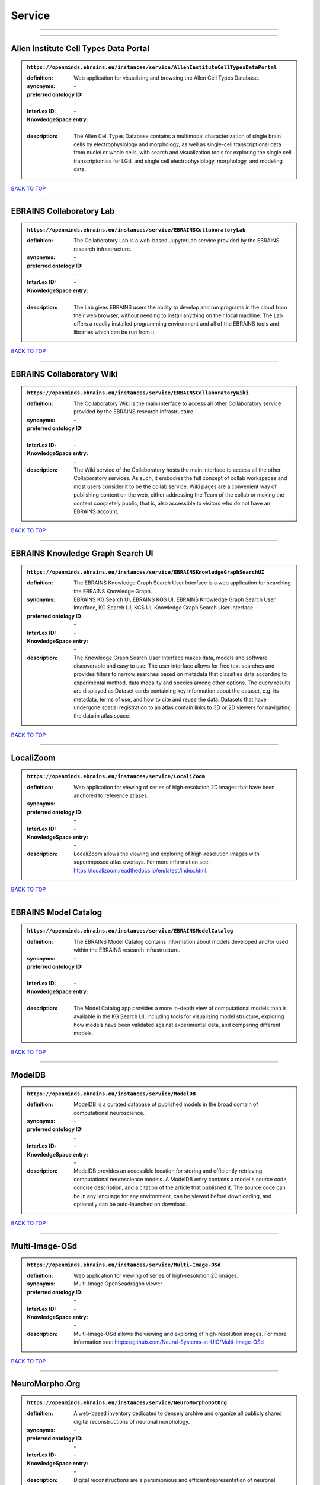 #######
Service
#######

------------

------------

Allen Institute Cell Types Data Portal
--------------------------------------

.. admonition:: ``https://openminds.ebrains.eu/instances/service/AllenInstituteCellTypesDataPortal``

   :definition: Web application for visualizing and browsing the Allen Cell Types Database.
   :synonyms: \-
   :preferred ontology ID: \-
   :InterLex ID: \-
   :KnowledgeSpace entry: \-
   :description: The Allen Cell Types Database contains a multimodal characterization of single brain cells by electrophysiology and morphology, as well as single-cell transcriptional data from nuclei or whole cells, with search and visualization tools for exploring the single cell transcriptomics for LGd, and single cell electrophysiology, morphology, and modeling data.

`BACK TO TOP <Service_>`_

------------

EBRAINS Collaboratory Lab
-------------------------

.. admonition:: ``https://openminds.ebrains.eu/instances/service/EBRAINSCollaboratoryLab``

   :definition: The Collaboratory Lab is a web-based JupyterLab service provided by the EBRAINS research infrastructure.
   :synonyms: \-
   :preferred ontology ID: \-
   :InterLex ID: \-
   :KnowledgeSpace entry: \-
   :description: The Lab gives EBRAINS users the ability to develop and run programs in the cloud from their web browser, without needing to install anything on their local machine. The Lab offers a readily installed programming environment and all of the EBRAINS tools and libraries which can be run from it.

`BACK TO TOP <Service_>`_

------------

EBRAINS Collaboratory Wiki
--------------------------

.. admonition:: ``https://openminds.ebrains.eu/instances/service/ERBAINSCollaboratoryWiki``

   :definition: The Collaboratory Wiki is the main interface to access all other Collaboratory service provided by the EBRAINS research infrastructure.
   :synonyms: \-
   :preferred ontology ID: \-
   :InterLex ID: \-
   :KnowledgeSpace entry: \-
   :description: The Wiki service of the Collaboratory hosts the main interface to access all the other Collaboratory services. As such, it embodies the full concept of collab workspaces and most users consider it to be the collab service. Wiki pages are a convenient way of publishing content on the web, either addressing the Team of the collab or making the content completely public, that is, also accessible to visitors who do not have an EBRAINS account.

`BACK TO TOP <Service_>`_

------------

EBRAINS Knowledge Graph Search UI
---------------------------------

.. admonition:: ``https://openminds.ebrains.eu/instances/service/EBRAINSKnowledgeGraphSearchUI``

   :definition: The EBRAINS Knowledge Graph Search User Interface is a web application for searching the EBRAINS Knowledge Graph.
   :synonyms: EBRAINS KG Search UI, EBRAINS KGS UI, EBRAINS Knowledge Graph Search User Interface, KG Search UI, KGS UI, Knowledge Graph Search User Interface
   :preferred ontology ID: \-
   :InterLex ID: \-
   :KnowledgeSpace entry: \-
   :description: The Knowledge Graph Search User Interface makes data, models and software discoverable and easy to use. The user interface allows for free text searches and provides filters to narrow searches based on metadata that classifies data according to experimental method, data modality and species among other options. The query results are displayed as Dataset cards containing key information about the dataset, e.g. its metadata, terms of use, and how to cite and reuse the data. Datasets that have undergone spatial registration to an atlas contain links to 3D or 2D viewers for navigating the data in atlas space.

`BACK TO TOP <Service_>`_

------------

LocaliZoom
----------

.. admonition:: ``https://openminds.ebrains.eu/instances/service/LocaliZoom``

   :definition: Web application for viewing of series of high-resolution 2D images that have been anchored to reference atlases.
   :synonyms: \-
   :preferred ontology ID: \-
   :InterLex ID: \-
   :KnowledgeSpace entry: \-
   :description: LocaliZoom allows the viewing and exploring of high-resolution images with superimposed atlas overlays. For more information see: https://localizoom.readthedocs.io/en/latest/index.html.

`BACK TO TOP <Service_>`_

------------

EBRAINS Model Catalog
---------------------

.. admonition:: ``https://openminds.ebrains.eu/instances/service/EBRAINSModelCatalog``

   :definition: The EBRAINS Model Catalog contains information about models developed and/or used within the EBRAINS research infrastructure.
   :synonyms: \-
   :preferred ontology ID: \-
   :InterLex ID: \-
   :KnowledgeSpace entry: \-
   :description: The Model Catalog app provides a more in-depth view of computational models than is available in the KG Search UI, including tools for visualizing model structure, exploring how models have been validated against experimental data, and comparing different models.

`BACK TO TOP <Service_>`_

------------

ModelDB
-------

.. admonition:: ``https://openminds.ebrains.eu/instances/service/ModelDB``

   :definition: ModelDB is a curated database of published models in the broad domain of computational neuroscience.
   :synonyms: \-
   :preferred ontology ID: \-
   :InterLex ID: \-
   :KnowledgeSpace entry: \-
   :description: ModelDB provides an accessible location for storing and efficiently retrieving computational neuroscience models. A ModelDB entry contains a model's source code, concise description, and a citation of the article that published it. The source code can be in any language for any environment, can be viewed before downloading, and optionally can be auto-launched on download.

`BACK TO TOP <Service_>`_

------------

Multi-Image-OSd
---------------

.. admonition:: ``https://openminds.ebrains.eu/instances/service/Multi-Image-OSd``

   :definition: Web application for viewing of series of high-resolution 2D images.
   :synonyms: Multi-Image OpenSeadragon viewer
   :preferred ontology ID: \-
   :InterLex ID: \-
   :KnowledgeSpace entry: \-
   :description: Multi-Image-OSd allows the viewing and exploring of high-resolution images. For more information see: https://github.com/Neural-Systems-at-UIO/Multi-Image-OSd

`BACK TO TOP <Service_>`_

------------

NeuroMorpho.Org
---------------

.. admonition:: ``https://openminds.ebrains.eu/instances/service/NeuroMorphoDotOrg``

   :definition: A web-based inventory dedicated to densely archive and organize all publicly shared digital reconstructions of neuronal morphology.
   :synonyms: \-
   :preferred ontology ID: \-
   :InterLex ID: \-
   :KnowledgeSpace entry: \-
   :description: Digital reconstructions are a parsimonious and efficient representation of neuronal morphology. They allow extensive analysis and implementation of biophysical models of electrophysiology. However, reconstructing cells is a very labor-intensive and time-consuming process. A collection of such data is an invaluable resource for the neuroscience community. This inventory is meant to encourage data sharing among neuroscientists, enabling further use of this data and to prevent data loss.

`BACK TO TOP <Service_>`_

------------

Neuroglancer
------------

.. admonition:: ``https://openminds.ebrains.eu/instances/service/Neuroglancer``

   :definition: 'Neuroglancer' is a WebGL-based viewer for volumetric data.
   :synonyms: \-
   :preferred ontology ID: \-
   :InterLex ID: \-
   :KnowledgeSpace entry: \-
   :description: 'Neuroglancer' is capable of displaying arbitrary (non axis-aligned) cross-sectional views of volumetric data, as well as 3-D meshes and line-segment based models (skeletons). A live demo without any preloaded datasets is hosted at https://neuroglancer-demo.appspot.com.

`BACK TO TOP <Service_>`_

------------

Zenodo
------

.. admonition:: ``https://openminds.ebrains.eu/instances/service/Zenodo``

   :definition: Zenodo is a general-purpose open repository developed under the European OpenAIRE program and operated by CERN.
   :synonyms: \-
   :preferred ontology ID: \-
   :InterLex ID: \-
   :KnowledgeSpace entry: \-
   :description: Zenodo allows researchers to deposit research papers, data sets, research software, reports, and any other research related digital artefacts.

`BACK TO TOP <Service_>`_

------------

siibra-explorer
---------------

.. admonition:: ``https://openminds.ebrains.eu/instances/service/siibraExplorer``

   :definition: 'siibra-explorer' is an interactive viewer for multilevel brain atlases
   :synonyms: \-
   :preferred ontology ID: \-
   :InterLex ID: \-
   :KnowledgeSpace entry: \-
   :description: siibra-explorer is an frontend module wrapping around nehuba for visualizing volumetric brain volumes at possible high resolutions, and connecting to siibra-api for offering access to brain atlases of different species, including to navigate their brain region hierarchies, maps in different coordinate spaces, and linked regional data features. It provides metadata integration with the EBRAINS knowledge graph, different forms of data visualisation, and a structured plugin system for implementing custom extensions. For more information see: https://github.com/FZJ-INM1-BDA/siibra-explorer

`BACK TO TOP <Service_>`_

------------

